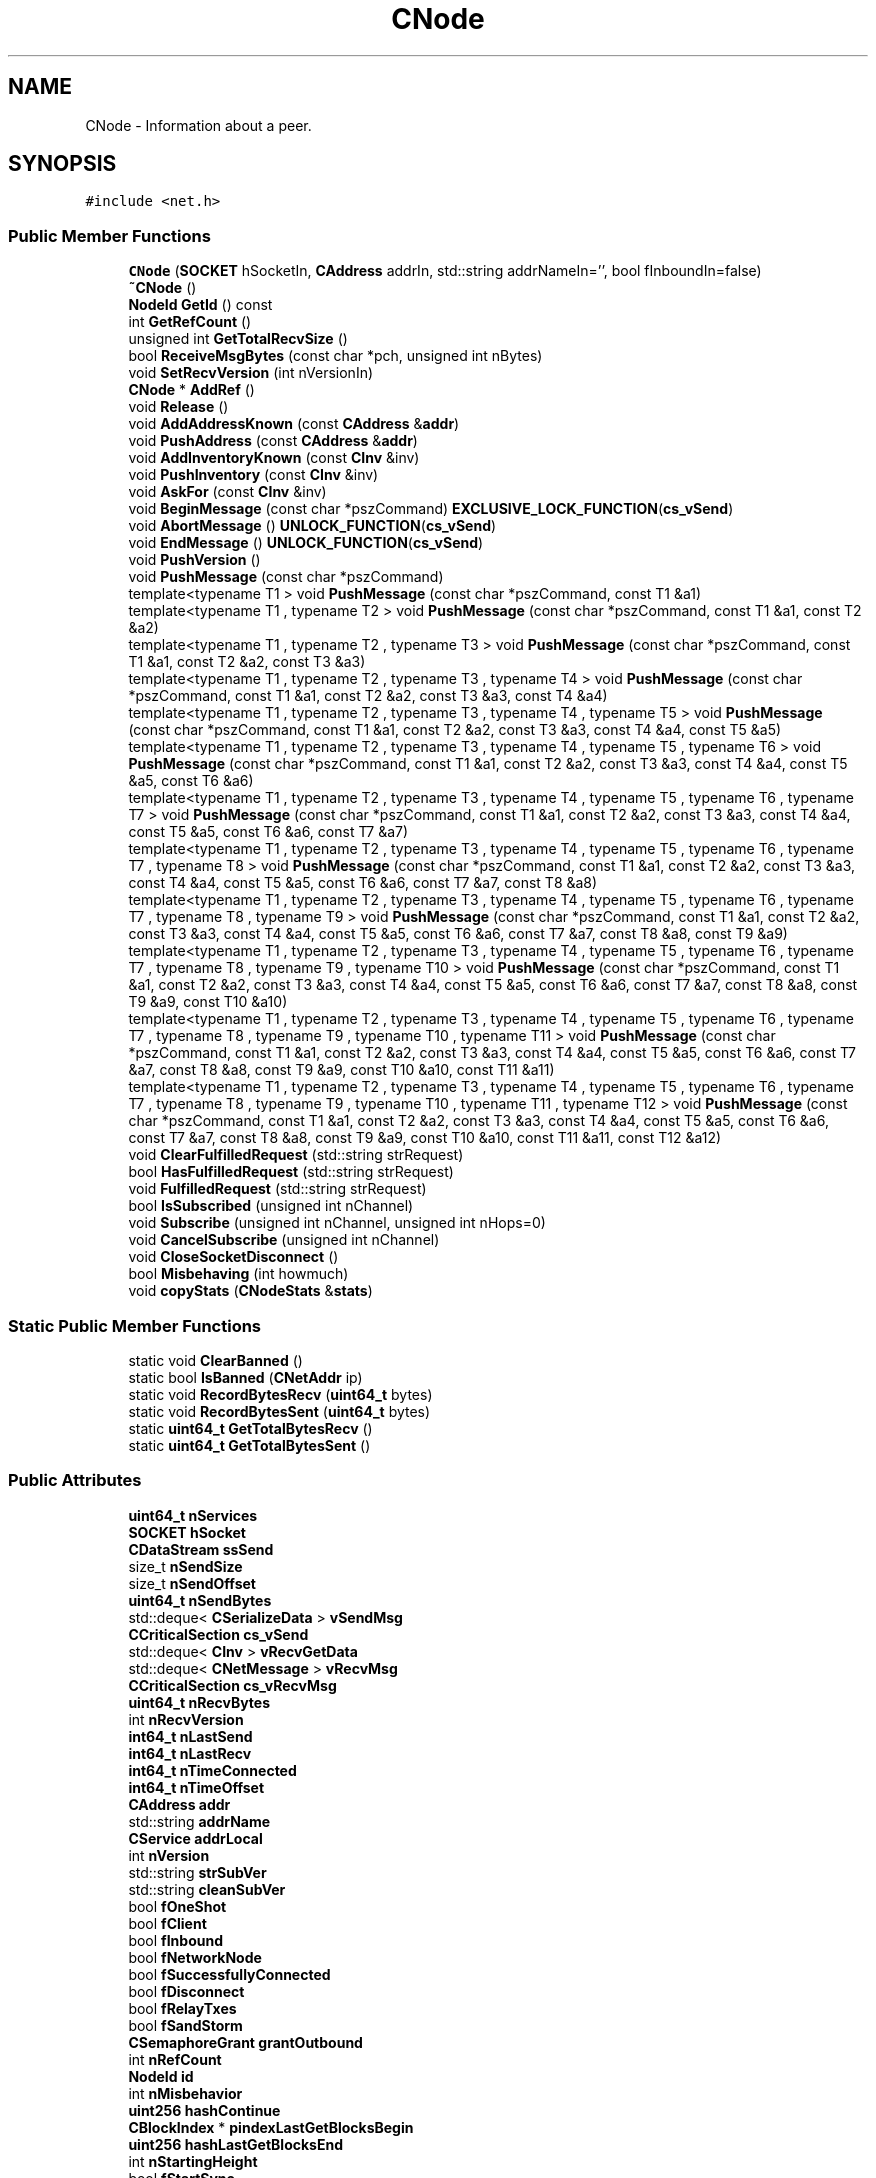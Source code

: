 .TH "CNode" 3 "Wed Feb 10 2016" "Version 1.0.0.0" "darksilk" \" -*- nroff -*-
.ad l
.nh
.SH NAME
CNode \- Information about a peer\&.  

.SH SYNOPSIS
.br
.PP
.PP
\fC#include <net\&.h>\fP
.SS "Public Member Functions"

.in +1c
.ti -1c
.RI "\fBCNode\fP (\fBSOCKET\fP hSocketIn, \fBCAddress\fP addrIn, std::string addrNameIn='', bool fInboundIn=false)"
.br
.ti -1c
.RI "\fB~CNode\fP ()"
.br
.ti -1c
.RI "\fBNodeId\fP \fBGetId\fP () const "
.br
.ti -1c
.RI "int \fBGetRefCount\fP ()"
.br
.ti -1c
.RI "unsigned int \fBGetTotalRecvSize\fP ()"
.br
.ti -1c
.RI "bool \fBReceiveMsgBytes\fP (const char *pch, unsigned int nBytes)"
.br
.ti -1c
.RI "void \fBSetRecvVersion\fP (int nVersionIn)"
.br
.ti -1c
.RI "\fBCNode\fP * \fBAddRef\fP ()"
.br
.ti -1c
.RI "void \fBRelease\fP ()"
.br
.ti -1c
.RI "void \fBAddAddressKnown\fP (const \fBCAddress\fP &\fBaddr\fP)"
.br
.ti -1c
.RI "void \fBPushAddress\fP (const \fBCAddress\fP &\fBaddr\fP)"
.br
.ti -1c
.RI "void \fBAddInventoryKnown\fP (const \fBCInv\fP &inv)"
.br
.ti -1c
.RI "void \fBPushInventory\fP (const \fBCInv\fP &inv)"
.br
.ti -1c
.RI "void \fBAskFor\fP (const \fBCInv\fP &inv)"
.br
.ti -1c
.RI "void \fBBeginMessage\fP (const char *pszCommand) \fBEXCLUSIVE_LOCK_FUNCTION\fP(\fBcs_vSend\fP)"
.br
.ti -1c
.RI "void \fBAbortMessage\fP () \fBUNLOCK_FUNCTION\fP(\fBcs_vSend\fP)"
.br
.ti -1c
.RI "void \fBEndMessage\fP () \fBUNLOCK_FUNCTION\fP(\fBcs_vSend\fP)"
.br
.ti -1c
.RI "void \fBPushVersion\fP ()"
.br
.ti -1c
.RI "void \fBPushMessage\fP (const char *pszCommand)"
.br
.ti -1c
.RI "template<typename T1 > void \fBPushMessage\fP (const char *pszCommand, const T1 &a1)"
.br
.ti -1c
.RI "template<typename T1 , typename T2 > void \fBPushMessage\fP (const char *pszCommand, const T1 &a1, const T2 &a2)"
.br
.ti -1c
.RI "template<typename T1 , typename T2 , typename T3 > void \fBPushMessage\fP (const char *pszCommand, const T1 &a1, const T2 &a2, const T3 &a3)"
.br
.ti -1c
.RI "template<typename T1 , typename T2 , typename T3 , typename T4 > void \fBPushMessage\fP (const char *pszCommand, const T1 &a1, const T2 &a2, const T3 &a3, const T4 &a4)"
.br
.ti -1c
.RI "template<typename T1 , typename T2 , typename T3 , typename T4 , typename T5 > void \fBPushMessage\fP (const char *pszCommand, const T1 &a1, const T2 &a2, const T3 &a3, const T4 &a4, const T5 &a5)"
.br
.ti -1c
.RI "template<typename T1 , typename T2 , typename T3 , typename T4 , typename T5 , typename T6 > void \fBPushMessage\fP (const char *pszCommand, const T1 &a1, const T2 &a2, const T3 &a3, const T4 &a4, const T5 &a5, const T6 &a6)"
.br
.ti -1c
.RI "template<typename T1 , typename T2 , typename T3 , typename T4 , typename T5 , typename T6 , typename T7 > void \fBPushMessage\fP (const char *pszCommand, const T1 &a1, const T2 &a2, const T3 &a3, const T4 &a4, const T5 &a5, const T6 &a6, const T7 &a7)"
.br
.ti -1c
.RI "template<typename T1 , typename T2 , typename T3 , typename T4 , typename T5 , typename T6 , typename T7 , typename T8 > void \fBPushMessage\fP (const char *pszCommand, const T1 &a1, const T2 &a2, const T3 &a3, const T4 &a4, const T5 &a5, const T6 &a6, const T7 &a7, const T8 &a8)"
.br
.ti -1c
.RI "template<typename T1 , typename T2 , typename T3 , typename T4 , typename T5 , typename T6 , typename T7 , typename T8 , typename T9 > void \fBPushMessage\fP (const char *pszCommand, const T1 &a1, const T2 &a2, const T3 &a3, const T4 &a4, const T5 &a5, const T6 &a6, const T7 &a7, const T8 &a8, const T9 &a9)"
.br
.ti -1c
.RI "template<typename T1 , typename T2 , typename T3 , typename T4 , typename T5 , typename T6 , typename T7 , typename T8 , typename T9 , typename T10 > void \fBPushMessage\fP (const char *pszCommand, const T1 &a1, const T2 &a2, const T3 &a3, const T4 &a4, const T5 &a5, const T6 &a6, const T7 &a7, const T8 &a8, const T9 &a9, const T10 &a10)"
.br
.ti -1c
.RI "template<typename T1 , typename T2 , typename T3 , typename T4 , typename T5 , typename T6 , typename T7 , typename T8 , typename T9 , typename T10 , typename T11 > void \fBPushMessage\fP (const char *pszCommand, const T1 &a1, const T2 &a2, const T3 &a3, const T4 &a4, const T5 &a5, const T6 &a6, const T7 &a7, const T8 &a8, const T9 &a9, const T10 &a10, const T11 &a11)"
.br
.ti -1c
.RI "template<typename T1 , typename T2 , typename T3 , typename T4 , typename T5 , typename T6 , typename T7 , typename T8 , typename T9 , typename T10 , typename T11 , typename T12 > void \fBPushMessage\fP (const char *pszCommand, const T1 &a1, const T2 &a2, const T3 &a3, const T4 &a4, const T5 &a5, const T6 &a6, const T7 &a7, const T8 &a8, const T9 &a9, const T10 &a10, const T11 &a11, const T12 &a12)"
.br
.ti -1c
.RI "void \fBClearFulfilledRequest\fP (std::string strRequest)"
.br
.ti -1c
.RI "bool \fBHasFulfilledRequest\fP (std::string strRequest)"
.br
.ti -1c
.RI "void \fBFulfilledRequest\fP (std::string strRequest)"
.br
.ti -1c
.RI "bool \fBIsSubscribed\fP (unsigned int nChannel)"
.br
.ti -1c
.RI "void \fBSubscribe\fP (unsigned int nChannel, unsigned int nHops=0)"
.br
.ti -1c
.RI "void \fBCancelSubscribe\fP (unsigned int nChannel)"
.br
.ti -1c
.RI "void \fBCloseSocketDisconnect\fP ()"
.br
.ti -1c
.RI "bool \fBMisbehaving\fP (int howmuch)"
.br
.ti -1c
.RI "void \fBcopyStats\fP (\fBCNodeStats\fP &\fBstats\fP)"
.br
.in -1c
.SS "Static Public Member Functions"

.in +1c
.ti -1c
.RI "static void \fBClearBanned\fP ()"
.br
.ti -1c
.RI "static bool \fBIsBanned\fP (\fBCNetAddr\fP ip)"
.br
.ti -1c
.RI "static void \fBRecordBytesRecv\fP (\fBuint64_t\fP bytes)"
.br
.ti -1c
.RI "static void \fBRecordBytesSent\fP (\fBuint64_t\fP bytes)"
.br
.ti -1c
.RI "static \fBuint64_t\fP \fBGetTotalBytesRecv\fP ()"
.br
.ti -1c
.RI "static \fBuint64_t\fP \fBGetTotalBytesSent\fP ()"
.br
.in -1c
.SS "Public Attributes"

.in +1c
.ti -1c
.RI "\fBuint64_t\fP \fBnServices\fP"
.br
.ti -1c
.RI "\fBSOCKET\fP \fBhSocket\fP"
.br
.ti -1c
.RI "\fBCDataStream\fP \fBssSend\fP"
.br
.ti -1c
.RI "size_t \fBnSendSize\fP"
.br
.ti -1c
.RI "size_t \fBnSendOffset\fP"
.br
.ti -1c
.RI "\fBuint64_t\fP \fBnSendBytes\fP"
.br
.ti -1c
.RI "std::deque< \fBCSerializeData\fP > \fBvSendMsg\fP"
.br
.ti -1c
.RI "\fBCCriticalSection\fP \fBcs_vSend\fP"
.br
.ti -1c
.RI "std::deque< \fBCInv\fP > \fBvRecvGetData\fP"
.br
.ti -1c
.RI "std::deque< \fBCNetMessage\fP > \fBvRecvMsg\fP"
.br
.ti -1c
.RI "\fBCCriticalSection\fP \fBcs_vRecvMsg\fP"
.br
.ti -1c
.RI "\fBuint64_t\fP \fBnRecvBytes\fP"
.br
.ti -1c
.RI "int \fBnRecvVersion\fP"
.br
.ti -1c
.RI "\fBint64_t\fP \fBnLastSend\fP"
.br
.ti -1c
.RI "\fBint64_t\fP \fBnLastRecv\fP"
.br
.ti -1c
.RI "\fBint64_t\fP \fBnTimeConnected\fP"
.br
.ti -1c
.RI "\fBint64_t\fP \fBnTimeOffset\fP"
.br
.ti -1c
.RI "\fBCAddress\fP \fBaddr\fP"
.br
.ti -1c
.RI "std::string \fBaddrName\fP"
.br
.ti -1c
.RI "\fBCService\fP \fBaddrLocal\fP"
.br
.ti -1c
.RI "int \fBnVersion\fP"
.br
.ti -1c
.RI "std::string \fBstrSubVer\fP"
.br
.ti -1c
.RI "std::string \fBcleanSubVer\fP"
.br
.ti -1c
.RI "bool \fBfOneShot\fP"
.br
.ti -1c
.RI "bool \fBfClient\fP"
.br
.ti -1c
.RI "bool \fBfInbound\fP"
.br
.ti -1c
.RI "bool \fBfNetworkNode\fP"
.br
.ti -1c
.RI "bool \fBfSuccessfullyConnected\fP"
.br
.ti -1c
.RI "bool \fBfDisconnect\fP"
.br
.ti -1c
.RI "bool \fBfRelayTxes\fP"
.br
.ti -1c
.RI "bool \fBfSandStorm\fP"
.br
.ti -1c
.RI "\fBCSemaphoreGrant\fP \fBgrantOutbound\fP"
.br
.ti -1c
.RI "int \fBnRefCount\fP"
.br
.ti -1c
.RI "\fBNodeId\fP \fBid\fP"
.br
.ti -1c
.RI "int \fBnMisbehavior\fP"
.br
.ti -1c
.RI "\fBuint256\fP \fBhashContinue\fP"
.br
.ti -1c
.RI "\fBCBlockIndex\fP * \fBpindexLastGetBlocksBegin\fP"
.br
.ti -1c
.RI "\fBuint256\fP \fBhashLastGetBlocksEnd\fP"
.br
.ti -1c
.RI "int \fBnStartingHeight\fP"
.br
.ti -1c
.RI "bool \fBfStartSync\fP"
.br
.ti -1c
.RI "std::vector< \fBCAddress\fP > \fBvAddrToSend\fP"
.br
.ti -1c
.RI "\fBmruset\fP< \fBCAddress\fP > \fBsetAddrKnown\fP"
.br
.ti -1c
.RI "bool \fBfGetAddr\fP"
.br
.ti -1c
.RI "std::set< \fBuint256\fP > \fBsetKnown\fP"
.br
.ti -1c
.RI "\fBuint256\fP \fBhashCheckpointKnown\fP"
.br
.ti -1c
.RI "\fBmruset\fP< \fBCInv\fP > \fBsetInventoryKnown\fP"
.br
.ti -1c
.RI "std::vector< \fBCInv\fP > \fBvInventoryToSend\fP"
.br
.ti -1c
.RI "\fBCCriticalSection\fP \fBcs_inventory\fP"
.br
.ti -1c
.RI "std::multimap< \fBint64_t\fP, \fBCInv\fP > \fBmapAskFor\fP"
.br
.ti -1c
.RI "\fBSecMsgNode\fP \fBsmsgData\fP"
.br
.ti -1c
.RI "\fBuint64_t\fP \fBnPingNonceSent\fP"
.br
.ti -1c
.RI "\fBint64_t\fP \fBnPingUsecStart\fP"
.br
.ti -1c
.RI "\fBint64_t\fP \fBnPingUsecTime\fP"
.br
.ti -1c
.RI "bool \fBfPingQueued\fP"
.br
.in -1c
.SS "Protected Attributes"

.in +1c
.ti -1c
.RI "std::vector< std::string > \fBvecRequestsFulfilled\fP"
.br
.in -1c
.SS "Static Protected Attributes"

.in +1c
.ti -1c
.RI "static std::map< \fBCNetAddr\fP, \fBint64_t\fP > \fBsetBanned\fP"
.br
.ti -1c
.RI "static \fBCCriticalSection\fP \fBcs_setBanned\fP"
.br
.in -1c
.SH "Detailed Description"
.PP 
Information about a peer\&. 
.PP
Definition at line 222 of file net\&.h\&.
.SH "Constructor & Destructor Documentation"
.PP 
.SS "CNode::CNode (\fBSOCKET\fP hSocketIn, \fBCAddress\fP addrIn, std::string addrNameIn = \fC''\fP, bool fInboundIn = \fCfalse\fP)\fC [inline]\fP"

.PP
Definition at line 314 of file net\&.h\&.
.SS "CNode::~CNode ()\fC [inline]\fP"

.PP
Definition at line 371 of file net\&.h\&.
.SH "Member Function Documentation"
.PP 
.SS "void CNode::AbortMessage ()\fC [inline]\fP"

.PP
Definition at line 534 of file net\&.h\&.
.SS "void CNode::AddAddressKnown (const \fBCAddress\fP & addr)\fC [inline]\fP"

.PP
Definition at line 467 of file net\&.h\&.
.SS "void CNode::AddInventoryKnown (const \fBCInv\fP & inv)\fC [inline]\fP"

.PP
Definition at line 486 of file net\&.h\&.
.SS "\fBCNode\fP* CNode::AddRef ()\fC [inline]\fP"

.PP
Definition at line 454 of file net\&.h\&.
.SS "void CNode::AskFor (const \fBCInv\fP & inv)\fC [inline]\fP"

.PP
Definition at line 503 of file net\&.h\&.
.SS "void CNode::BeginMessage (const char * pszCommand)\fC [inline]\fP"

.PP
Definition at line 525 of file net\&.h\&.
.SS "void CNode::CancelSubscribe (unsigned int nChannel)"

.SS "void CNode::ClearBanned ()\fC [static]\fP"

.PP
Definition at line 484 of file net\&.cpp\&.
.SS "void CNode::ClearFulfilledRequest (std::string strRequest)\fC [inline]\fP"

.PP
Definition at line 789 of file net\&.h\&.
.SS "void CNode::CloseSocketDisconnect ()"

.PP
Definition at line 445 of file net\&.cpp\&.
.SS "void CNode::copyStats (\fBCNodeStats\fP & stats)"

.PP
Definition at line 532 of file net\&.cpp\&.
.SS "void CNode::EndMessage ()\fC [inline]\fP"

.PP
Definition at line 544 of file net\&.h\&.
.SS "void CNode::FulfilledRequest (std::string strRequest)\fC [inline]\fP"

.PP
Definition at line 810 of file net\&.h\&.
.SS "\fBNodeId\fP CNode::GetId () const\fC [inline]\fP"

.PP
Definition at line 424 of file net\&.h\&.
.SS "int CNode::GetRefCount ()\fC [inline]\fP"

.PP
Definition at line 428 of file net\&.h\&.
.SS "\fBuint64_t\fP CNode::GetTotalBytesRecv ()\fC [static]\fP"

.PP
Definition at line 2001 of file net\&.cpp\&.
.SS "\fBuint64_t\fP CNode::GetTotalBytesSent ()\fC [static]\fP"

.PP
Definition at line 2007 of file net\&.cpp\&.
.SS "unsigned int CNode::GetTotalRecvSize ()\fC [inline]\fP"

.PP
Definition at line 435 of file net\&.h\&.
.SS "bool CNode::HasFulfilledRequest (std::string strRequest)\fC [inline]\fP"

.PP
Definition at line 801 of file net\&.h\&.
.SS "bool CNode::IsBanned (\fBCNetAddr\fP ip)\fC [static]\fP"

.PP
Definition at line 489 of file net\&.cpp\&.
.SS "bool CNode::IsSubscribed (unsigned int nChannel)"

.SS "bool CNode::Misbehaving (int howmuch)"

.PP
Definition at line 505 of file net\&.cpp\&.
.SS "void CNode::PushAddress (const \fBCAddress\fP & addr)\fC [inline]\fP"

.PP
Definition at line 472 of file net\&.h\&.
.SS "void CNode::PushInventory (const \fBCInv\fP & inv)\fC [inline]\fP"

.PP
Definition at line 494 of file net\&.h\&.
.SS "void CNode::PushMessage (const char * pszCommand)\fC [inline]\fP"

.PP
Definition at line 583 of file net\&.h\&.
.SS "template<typename T1 > void CNode::PushMessage (const char * pszCommand, const T1 & a1)\fC [inline]\fP"

.PP
Definition at line 598 of file net\&.h\&.
.SS "template<typename T1 , typename T2 > void CNode::PushMessage (const char * pszCommand, const T1 & a1, const T2 & a2)\fC [inline]\fP"

.PP
Definition at line 614 of file net\&.h\&.
.SS "template<typename T1 , typename T2 , typename T3 > void CNode::PushMessage (const char * pszCommand, const T1 & a1, const T2 & a2, const T3 & a3)\fC [inline]\fP"

.PP
Definition at line 630 of file net\&.h\&.
.SS "template<typename T1 , typename T2 , typename T3 , typename T4 > void CNode::PushMessage (const char * pszCommand, const T1 & a1, const T2 & a2, const T3 & a3, const T4 & a4)\fC [inline]\fP"

.PP
Definition at line 646 of file net\&.h\&.
.SS "template<typename T1 , typename T2 , typename T3 , typename T4 , typename T5 > void CNode::PushMessage (const char * pszCommand, const T1 & a1, const T2 & a2, const T3 & a3, const T4 & a4, const T5 & a5)\fC [inline]\fP"

.PP
Definition at line 662 of file net\&.h\&.
.SS "template<typename T1 , typename T2 , typename T3 , typename T4 , typename T5 , typename T6 > void CNode::PushMessage (const char * pszCommand, const T1 & a1, const T2 & a2, const T3 & a3, const T4 & a4, const T5 & a5, const T6 & a6)\fC [inline]\fP"

.PP
Definition at line 678 of file net\&.h\&.
.SS "template<typename T1 , typename T2 , typename T3 , typename T4 , typename T5 , typename T6 , typename T7 > void CNode::PushMessage (const char * pszCommand, const T1 & a1, const T2 & a2, const T3 & a3, const T4 & a4, const T5 & a5, const T6 & a6, const T7 & a7)\fC [inline]\fP"

.PP
Definition at line 694 of file net\&.h\&.
.SS "template<typename T1 , typename T2 , typename T3 , typename T4 , typename T5 , typename T6 , typename T7 , typename T8 > void CNode::PushMessage (const char * pszCommand, const T1 & a1, const T2 & a2, const T3 & a3, const T4 & a4, const T5 & a5, const T6 & a6, const T7 & a7, const T8 & a8)\fC [inline]\fP"

.PP
Definition at line 710 of file net\&.h\&.
.SS "template<typename T1 , typename T2 , typename T3 , typename T4 , typename T5 , typename T6 , typename T7 , typename T8 , typename T9 > void CNode::PushMessage (const char * pszCommand, const T1 & a1, const T2 & a2, const T3 & a3, const T4 & a4, const T5 & a5, const T6 & a6, const T7 & a7, const T8 & a8, const T9 & a9)\fC [inline]\fP"

.PP
Definition at line 726 of file net\&.h\&.
.SS "template<typename T1 , typename T2 , typename T3 , typename T4 , typename T5 , typename T6 , typename T7 , typename T8 , typename T9 , typename T10 > void CNode::PushMessage (const char * pszCommand, const T1 & a1, const T2 & a2, const T3 & a3, const T4 & a4, const T5 & a5, const T6 & a6, const T7 & a7, const T8 & a8, const T9 & a9, const T10 & a10)\fC [inline]\fP"

.PP
Definition at line 742 of file net\&.h\&.
.SS "template<typename T1 , typename T2 , typename T3 , typename T4 , typename T5 , typename T6 , typename T7 , typename T8 , typename T9 , typename T10 , typename T11 > void CNode::PushMessage (const char * pszCommand, const T1 & a1, const T2 & a2, const T3 & a3, const T4 & a4, const T5 & a5, const T6 & a6, const T7 & a7, const T8 & a8, const T9 & a9, const T10 & a10, const T11 & a11)\fC [inline]\fP"

.PP
Definition at line 758 of file net\&.h\&.
.SS "template<typename T1 , typename T2 , typename T3 , typename T4 , typename T5 , typename T6 , typename T7 , typename T8 , typename T9 , typename T10 , typename T11 , typename T12 > void CNode::PushMessage (const char * pszCommand, const T1 & a1, const T2 & a2, const T3 & a3, const T4 & a4, const T5 & a5, const T6 & a6, const T7 & a7, const T8 & a8, const T9 & a9, const T10 & a10, const T11 & a11, const T12 & a12)\fC [inline]\fP"

.PP
Definition at line 774 of file net\&.h\&.
.SS "void CNode::PushVersion ()"
when NTP implemented, change to just nTime = \fBGetAdjustedTime()\fP 
.PP
Definition at line 465 of file net\&.cpp\&.
.SS "bool CNode::ReceiveMsgBytes (const char * pch, unsigned int nBytes)"

.PP
Definition at line 572 of file net\&.cpp\&.
.SS "void CNode::RecordBytesRecv (\fBuint64_t\fP bytes)\fC [static]\fP"

.PP
Definition at line 1989 of file net\&.cpp\&.
.SS "void CNode::RecordBytesSent (\fBuint64_t\fP bytes)\fC [static]\fP"

.PP
Definition at line 1995 of file net\&.cpp\&.
.SS "void CNode::Release ()\fC [inline]\fP"

.PP
Definition at line 460 of file net\&.h\&.
.SS "void CNode::SetRecvVersion (int nVersionIn)\fC [inline]\fP"

.PP
Definition at line 447 of file net\&.h\&.
.SS "void CNode::Subscribe (unsigned int nChannel, unsigned int nHops = \fC0\fP)"

.SH "Member Data Documentation"
.PP 
.SS "\fBCAddress\fP CNode::addr"

.PP
Definition at line 245 of file net\&.h\&.
.SS "\fBCService\fP CNode::addrLocal"

.PP
Definition at line 247 of file net\&.h\&.
.SS "std::string CNode::addrName"

.PP
Definition at line 246 of file net\&.h\&.
.SS "std::string CNode::cleanSubVer"

.PP
Definition at line 253 of file net\&.h\&.
.SS "\fBCCriticalSection\fP CNode::cs_inventory"

.PP
Definition at line 297 of file net\&.h\&.
.SS "\fBCCriticalSection\fP CNode::cs_setBanned\fC [static]\fP, \fC [protected]\fP"

.PP
Definition at line 274 of file net\&.h\&.
.SS "\fBCCriticalSection\fP CNode::cs_vRecvMsg"

.PP
Definition at line 237 of file net\&.h\&.
.SS "\fBCCriticalSection\fP CNode::cs_vSend"

.PP
Definition at line 233 of file net\&.h\&.
.SS "bool CNode::fClient"

.PP
Definition at line 255 of file net\&.h\&.
.SS "bool CNode::fDisconnect"

.PP
Definition at line 259 of file net\&.h\&.
.SS "bool CNode::fGetAddr"

.PP
Definition at line 290 of file net\&.h\&.
.SS "bool CNode::fInbound"

.PP
Definition at line 256 of file net\&.h\&.
.SS "bool CNode::fNetworkNode"

.PP
Definition at line 257 of file net\&.h\&.
.SS "bool CNode::fOneShot"

.PP
Definition at line 254 of file net\&.h\&.
.SS "bool CNode::fPingQueued"

.PP
Definition at line 310 of file net\&.h\&.
.SS "bool CNode::fRelayTxes"

.PP
Definition at line 264 of file net\&.h\&.
.SS "bool CNode::fSandStorm"

.PP
Definition at line 265 of file net\&.h\&.
.SS "bool CNode::fStartSync"

.PP
Definition at line 285 of file net\&.h\&.
.SS "bool CNode::fSuccessfullyConnected"

.PP
Definition at line 258 of file net\&.h\&.
.SS "\fBCSemaphoreGrant\fP CNode::grantOutbound"

.PP
Definition at line 266 of file net\&.h\&.
.SS "\fBuint256\fP CNode::hashCheckpointKnown"

.PP
Definition at line 292 of file net\&.h\&.
.SS "\fBuint256\fP CNode::hashContinue"

.PP
Definition at line 281 of file net\&.h\&.
.SS "\fBuint256\fP CNode::hashLastGetBlocksEnd"

.PP
Definition at line 283 of file net\&.h\&.
.SS "\fBSOCKET\fP CNode::hSocket"

.PP
Definition at line 227 of file net\&.h\&.
.SS "\fBNodeId\fP CNode::id"

.PP
Definition at line 268 of file net\&.h\&.
.SS "std::multimap<\fBint64_t\fP, \fBCInv\fP> CNode::mapAskFor"

.PP
Definition at line 298 of file net\&.h\&.
.SS "\fBint64_t\fP CNode::nLastRecv"

.PP
Definition at line 242 of file net\&.h\&.
.SS "\fBint64_t\fP CNode::nLastSend"

.PP
Definition at line 241 of file net\&.h\&.
.SS "int CNode::nMisbehavior"

.PP
Definition at line 280 of file net\&.h\&.
.SS "\fBuint64_t\fP CNode::nPingNonceSent"

.PP
Definition at line 304 of file net\&.h\&.
.SS "\fBint64_t\fP CNode::nPingUsecStart"

.PP
Definition at line 306 of file net\&.h\&.
.SS "\fBint64_t\fP CNode::nPingUsecTime"

.PP
Definition at line 308 of file net\&.h\&.
.SS "\fBuint64_t\fP CNode::nRecvBytes"

.PP
Definition at line 238 of file net\&.h\&.
.SS "int CNode::nRecvVersion"

.PP
Definition at line 239 of file net\&.h\&.
.SS "int CNode::nRefCount"

.PP
Definition at line 267 of file net\&.h\&.
.SS "\fBuint64_t\fP CNode::nSendBytes"

.PP
Definition at line 231 of file net\&.h\&.
.SS "size_t CNode::nSendOffset"

.PP
Definition at line 230 of file net\&.h\&.
.SS "size_t CNode::nSendSize"

.PP
Definition at line 229 of file net\&.h\&.
.SS "\fBuint64_t\fP CNode::nServices"

.PP
Definition at line 226 of file net\&.h\&.
.SS "int CNode::nStartingHeight"

.PP
Definition at line 284 of file net\&.h\&.
.SS "\fBint64_t\fP CNode::nTimeConnected"

.PP
Definition at line 243 of file net\&.h\&.
.SS "\fBint64_t\fP CNode::nTimeOffset"

.PP
Definition at line 244 of file net\&.h\&.
.SS "int CNode::nVersion"

.PP
Definition at line 248 of file net\&.h\&.
.SS "\fBCBlockIndex\fP* CNode::pindexLastGetBlocksBegin"

.PP
Definition at line 282 of file net\&.h\&.
.SS "\fBmruset\fP<\fBCAddress\fP> CNode::setAddrKnown"

.PP
Definition at line 289 of file net\&.h\&.
.SS "std::map< \fBCNetAddr\fP, \fBint64_t\fP > CNode::setBanned\fC [static]\fP, \fC [protected]\fP"

.PP
Definition at line 273 of file net\&.h\&.
.SS "\fBmruset\fP<\fBCInv\fP> CNode::setInventoryKnown"

.PP
Definition at line 295 of file net\&.h\&.
.SS "std::set<\fBuint256\fP> CNode::setKnown"

.PP
Definition at line 291 of file net\&.h\&.
.SS "\fBSecMsgNode\fP CNode::smsgData"

.PP
Definition at line 300 of file net\&.h\&.
.SS "\fBCDataStream\fP CNode::ssSend"

.PP
Definition at line 228 of file net\&.h\&.
.SS "std::string CNode::strSubVer"

.PP
Definition at line 253 of file net\&.h\&.
.SS "std::vector<\fBCAddress\fP> CNode::vAddrToSend"

.PP
Definition at line 288 of file net\&.h\&.
.SS "std::vector<std::string> CNode::vecRequestsFulfilled\fC [protected]\fP"

.PP
Definition at line 277 of file net\&.h\&.
.SS "std::vector<\fBCInv\fP> CNode::vInventoryToSend"

.PP
Definition at line 296 of file net\&.h\&.
.SS "std::deque<\fBCInv\fP> CNode::vRecvGetData"

.PP
Definition at line 235 of file net\&.h\&.
.SS "std::deque<\fBCNetMessage\fP> CNode::vRecvMsg"

.PP
Definition at line 236 of file net\&.h\&.
.SS "std::deque<\fBCSerializeData\fP> CNode::vSendMsg"

.PP
Definition at line 232 of file net\&.h\&.

.SH "Author"
.PP 
Generated automatically by Doxygen for darksilk from the source code\&.
